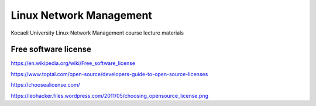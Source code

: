 ========================
Linux Network Management
========================
::

Kocaeli University Linux Network Management course lecture materials

Free software license
---------------------

https://en.wikipedia.org/wiki/Free_software_license

https://www.toptal.com/open-source/developers-guide-to-open-source-licenses

https://choosealicense.com/

https://leohacker.files.wordpress.com/2011/05/choosing_opensource_license.png
